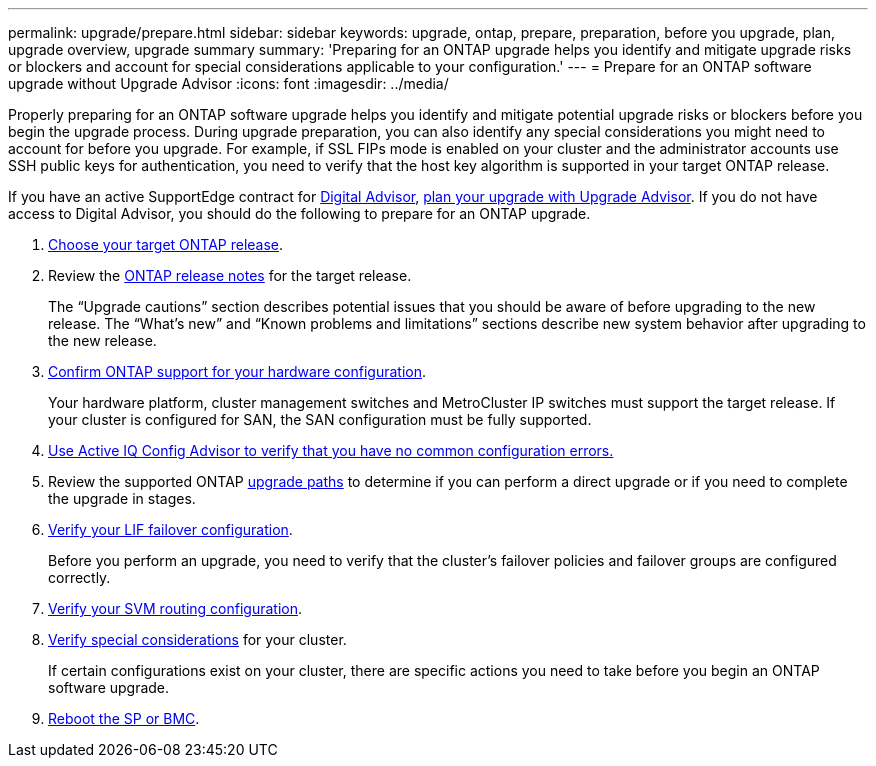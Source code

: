 ---
permalink: upgrade/prepare.html
sidebar: sidebar
keywords: upgrade, ontap, prepare, preparation, before you upgrade, plan, upgrade overview, upgrade summary
summary: 'Preparing for an ONTAP upgrade helps you identify and mitigate upgrade risks or blockers and account for special considerations applicable to your configuration.'
---
= Prepare for an ONTAP software upgrade without Upgrade Advisor
:icons: font
:imagesdir: ../media/

[.lead]

Properly preparing for an ONTAP software upgrade helps you identify and mitigate potential upgrade risks or blockers before you begin the upgrade process. During upgrade preparation, you can also identify any special considerations you might need to account for before you upgrade. For example, if SSL FIPs mode is enabled on your cluster and the administrator accounts use SSH public keys for authentication, you need to verify that the host key algorithm is supported in your target ONTAP release.  

If you have an active SupportEdge contract for link:https://docs.netapp.com/us-en/active-iq/upgrade_advisor_overview.html[Digital Advisor^], link:create-upgrade-plan.html[plan your upgrade with Upgrade Advisor]. If you do not have access to Digital Advisor, you should do the following to prepare for an ONTAP upgrade.

. link:choose-target-version.html[Choose your target ONTAP release].

. Review the link:../release-notes/index.html[ONTAP release notes] for the target release.
+
The “Upgrade cautions” section describes potential issues that you should be aware of before upgrading to the new release. The “What's new” and “Known problems and limitations” sections describe new system behavior after upgrading to the new release.

. link:confirm-configuration.html[Confirm ONTAP support for your hardware configuration].
+
Your hardware platform, cluster management switches and MetroCluster IP switches must support the target release.  If your cluster is configured for SAN, the SAN configuration must be fully supported. 

. link:task_check_for_common_configuration_errors_using_config_advisor.html[Use Active IQ Config Advisor to verify that you have no common configuration errors.]

. Review the supported ONTAP link:concept_upgrade_paths.html#supported-upgrade-paths[upgrade paths] to determine if you can perform a direct upgrade or if you need to complete the upgrade in stages.

. link:task_verifying_the_lif_failover_configuration.html[Verify your LIF failover configuration].
+
Before you perform an upgrade, you need to verify that the cluster's failover policies and failover groups are configured correctly.

. link:concept_verify_svm_routing.html[Verify your SVM routing configuration].

. link:special-considerations.html[Verify special considerations] for your cluster.
+
If certain configurations exist on your cluster, there are specific actions you need to take before you begin an ONTAP software upgrade.

. link:reboot-sp-bmc.html[Reboot the SP or BMC].

// 2023 Dec 12, ONTAPDOC 1275
// 2023 Aug 30, ONTAPDOC-1257
// 2023 Aug 28, Jira 1258